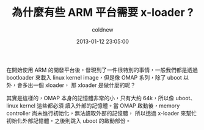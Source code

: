 #+TITLE: 為什麼有些 ARM 平台需要 x-loader ?
#+AUTHOR: coldnew
#+EMAIL:  coldnew.tw@gmail.com
#+DATE:   2013-01-12 23:05:00
#+LANGUAGE: zh_TW
#+URL:    12_f11d3
#+KEYWORDS: sad
#+TAGS: arm linux


在開始使用 ARM 的開發平台後，發現到了一件很特別的事情，一般我們都是透過 bootloader
來載入 linux kernel image，但是像 OMAP 系列，除了 uboot 以外，會多出一個 xloader，
那 xloader 是做什麼的呢？

其實是這樣的，OMAP 本身的記憶體非常的小，只有大約 64k，所以像 uboot、linux kernel 這些都必須
讀入外部的記憶體。當 OMAP 啟動後，memory controller 尚未進行初始化，無法讀取外部的記憶體，
所以透過 x-loader 來幫忙初始化外部記憶體，之後則跳入 uboot 的啟動部份。

